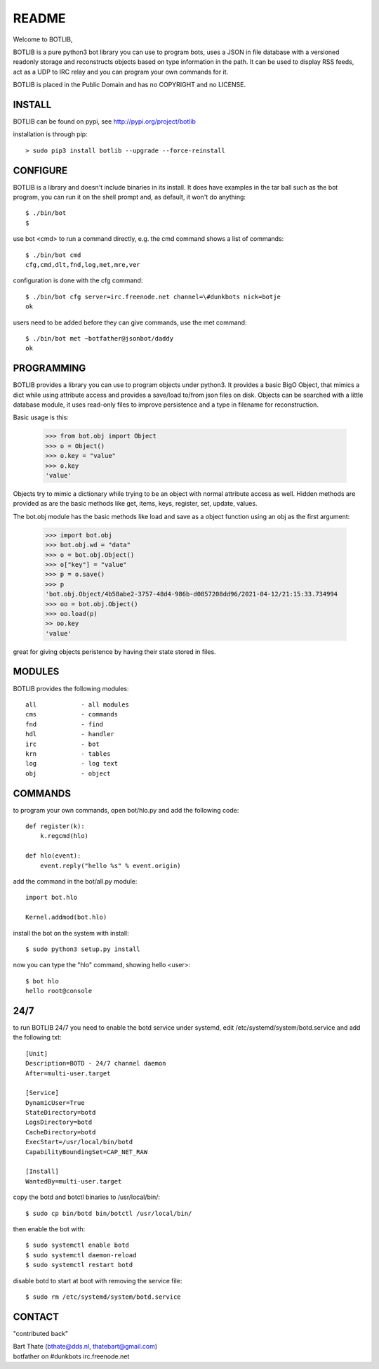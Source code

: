 README
######

Welcome to BOTLIB,

BOTLIB is a pure python3 bot library you can use to program bots, uses a JSON
in file database with a versioned readonly storage and reconstructs objects
based on type information in the path. It can be used to display RSS feeds,
act as a UDP to IRC relay and you can program your own commands for it. 

BOTLIB is placed in the Public Domain and has no COPYRIGHT and no LICENSE.

INSTALL
=======

BOTLIB can be found on pypi, see http://pypi.org/project/botlib

installation is through pip::

 > sudo pip3 install botlib --upgrade --force-reinstall

CONFIGURE
=========

BOTLIB is a library and doesn't include binaries in its install. It does
have examples in the tar ball such as the bot program, you can run it on the
shell prompt and, as default, it won't do anything:: 

 $ ./bin/bot
 $ 

use bot <cmd> to run a command directly, e.g. the cmd command shows
a list of commands::

 $ ./bin/bot cmd
 cfg,cmd,dlt,fnd,log,met,mre,ver

configuration is done with the cfg command::

 $ ./bin/bot cfg server=irc.freenode.net channel=\#dunkbots nick=botje
 ok

users need to be added before they can give commands, use the met command::

 $ ./bin/bot met ~botfather@jsonbot/daddy
 ok

PROGRAMMING
===========

BOTLIB provides a library you can use to program objects under python3. It 
provides a basic BigO Object, that mimics a dict while using attribute access
and provides a save/load to/from json files on disk. Objects can be searched
with a little database module, it uses read-only files to improve persistence
and a type in filename for reconstruction.

Basic usage is this:

 >>> from bot.obj import Object
 >>> o = Object()
 >>> o.key = "value"
 >>> o.key
 'value'

Objects try to mimic a dictionary while trying to be an object with normal
attribute access as well. Hidden methods are provided as are the basic
methods like get, items, keys, register, set, update, values.

The bot.obj module has the basic methods like load and save as a object
function using an obj as the first argument:

 >>> import bot.obj
 >>> bot.obj.wd = "data"
 >>> o = bot.obj.Object()
 >>> o["key"] = "value"
 >>> p = o.save()
 >>> p
 'bot.obj.Object/4b58abe2-3757-48d4-986b-d0857208dd96/2021-04-12/21:15:33.734994
 >>> oo = bot.obj.Object()
 >>> oo.load(p)
 >> oo.key
 'value'

great for giving objects peristence by having their state stored in files.

MODULES
=======

BOTLIB provides the following modules::

 all		- all modules
 cms		- commands
 fnd		- find
 hdl		- handler
 irc		- bot
 krn		- tables
 log		- log text
 obj		- object

COMMANDS
========

to program your own commands, open bot/hlo.py and add the following code::

    def register(k):
        k.regcmd(hlo)

    def hlo(event):
        event.reply("hello %s" % event.origin)

add the command in the bot/all.py module::

    import bot.hlo

    Kernel.addmod(bot.hlo)

install the bot on the system with install::

 $ sudo python3 setup.py install

now you can type the "hlo" command, showing hello <user>::

 $ bot hlo
 hello root@console

24/7
====

to run BOTLIB 24/7 you need to enable the botd service under systemd, edit 
/etc/systemd/system/botd.service and add the following txt::

 [Unit]
 Description=BOTD - 24/7 channel daemon
 After=multi-user.target

 [Service]
 DynamicUser=True
 StateDirectory=botd
 LogsDirectory=botd
 CacheDirectory=botd
 ExecStart=/usr/local/bin/botd
 CapabilityBoundingSet=CAP_NET_RAW

 [Install]
 WantedBy=multi-user.target

copy the botd and botctl binaries to /usr/local/bin/::

 $ sudo cp bin/botd bin/botctl /usr/local/bin/

then enable the bot with::

 $ sudo systemctl enable botd
 $ sudo systemctl daemon-reload
 $ sudo systemctl restart botd

disable botd to start at boot with removing the service file::

 $ sudo rm /etc/systemd/system/botd.service

CONTACT
=======

"contributed back"

| Bart Thate (bthate@dds.nl, thatebart@gmail.com)
| botfather on #dunkbots irc.freenode.net

